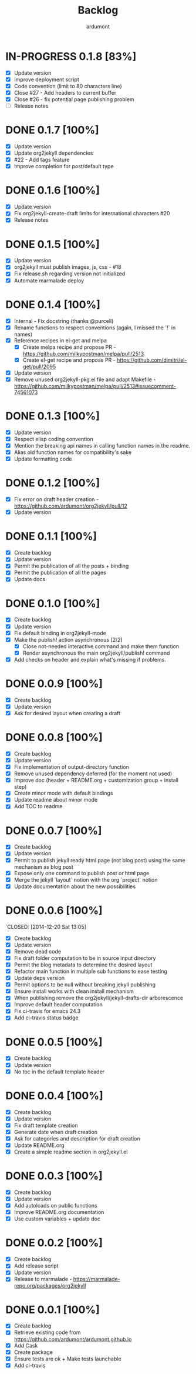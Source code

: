 #+title: Backlog
#+author: ardumont

* IN-PROGRESS 0.1.8 [83%]
- [X] Update version
- [X] Improve deployment script
- [X] Code convention (limit to 80 characters line)
- [X] Close #27 - Add headers to current buffer
- [X] Close #26 - fix potential page publishing problem
- [ ] Release notes
* DONE 0.1.7 [100%]
CLOSED: [2015-07-14 Tue 16:35]
- [X] Update version
- [X] Update org2jekyll dependencies
- [X] #22 - Add tags feature
- [X] Improve completion for post/default type
* DONE 0.1.6 [100%]
CLOSED: [2015-06-30 Tue 13:35]
- [X] Update version
- [X] Fix org2jekyll-create-draft limits for international characters #20
- [X] Release notes
* DONE 0.1.5 [100%]
CLOSED: [2015-05-15 Fri 17:11]
- [X] Update version
- [X] org2jekyll must publish images, js, css - #18
- [X] Fix release.sh regarding version not initialized
- [X] Automate marmalade deploy
* DONE 0.1.4 [100%]
CLOSED: [2015-02-16 Mon 22:22]
- [X] Internal - Fix docstring (thanks @purcell)
- [X] Rename functions to respect conventions (again, I missed the `!` in names)
- [X] Reference recipes in el-get and melpa
  - [X] Create melpa recipe and propose PR - https://github.com/milkypostman/melpa/pull/2513
  - [X] Create el-get recipe and propose PR - https://github.com/dimitri/el-get/pull/2095
- [X] Update version
- [X] Remove unused org2jekyll-pkg.el file and adapt Makefile - https://github.com/milkypostman/melpa/pull/2513#issuecomment-74561073
* DONE 0.1.3 [100%]
CLOSED: [2015-02-16 Mon 19:12]
- [X] Update version
- [X] Respect elisp coding convention
- [X] Mention the breaking api names in calling function names in the readme.
- [X] Alias old function names for compatibility's sake
- [X] Update formatting code
* DONE 0.1.2 [100%]
CLOSED: [2015-01-24 Sat 21:24]
- [X] Fix error on draft header creation - https://github.com/ardumont/org2jekyll/pull/12
- [X] Update version
* DONE 0.1.1 [100%]
CLOSED: [2014-12-27 Sat 00:32]
- [X] Create backlog
- [X] Update version
- [X] Permit the publication of all the posts + binding
- [X] Permit the publication of all the pages
- [X] Update docs
* DONE 0.1.0 [100%]
CLOSED: [2014-12-26 Fri 16:25]
- [X] Create backlog
- [X] Update version
- [X] Fix default binding in org2jekyll-mode
- [X] Make the publish! action asynchronous [2/2]
  - [X] Close not-needed interactive command and make them function
  - [X] Render asynchronous the main org2jekyll/publish! command
- [X] Add checks on header and explain what's missing if problems.
* DONE 0.0.9 [100%]
CLOSED: [2014-12-26 Fri 09:26]
- [X] Create backlog
- [X] Update version
- [X] Ask for desired layout when creating a draft
* DONE 0.0.8 [100%]
CLOSED: [2014-12-24 Wed 18:24]
- [X] Create backlog
- [X] Update version
- [X] Fix implementation of output-directory function
- [X] Remove unused dependency deferred (for the moment not used)
- [X] Improve doc (header + README.org + customization group + install step)
- [X] Create minor mode with default bindings
- [X] Update readme about minor mode
- [X] Add TOC to readme

* DONE 0.0.7 [100%]
CLOSED: [2014-12-20 Sat 18:22]
- [X] Create backlog
- [X] Update version
- [X] Permit to publish jekyll ready html page (not blog post) using the same mechanism as blog post
- [X] Expose only one command to publish post or html page
- [X] Merge the jekyll `layout` notion with the org `project` notion
- [X] Update documentation about the new possibilities
* DONE 0.0.6 [100%]
`CLOSED: [2014-12-20 Sat 13:05]
- [X] Create backlog
- [X] Update version
- [X] Remove dead code
- [X] Fix draft folder computation to be in source input directory
- [X] Permit the blog metadata to determine the desired layout
- [X] Refactor main function in multiple sub functions to ease testing
- [X] Update deps version
- [X] Permit options to be null without breaking jekyll publishing
- [X] Ensure install works with clean install mechanism
- [X] When publishing remove the org2jekyll/jekyll-drafts-dir arborescence
- [X] Improve default header computation
- [X] Fix ci-travis for emacs 24.3
- [X] Add ci-travis status badge
* DONE 0.0.5 [100%]
CLOSED: [2014-12-20 Sat 00:45]
- [X] Create backlog
- [X] Update version
- [X] No toc in the default template header
* DONE 0.0.4 [100%]
CLOSED: [2014-12-20 Sat 00:01]
- [X] Create backlog
- [X] Update version
- [X] Fix draft template creation
- [X] Generate date when draft creation
- [X] Ask for categories and description for draft creation
- [X] Update README.org
- [X] Create a simple readme section in org2jekyll.el
* DONE 0.0.3 [100%]
CLOSED: [2014-12-19 Sat 23:36]
- [X] Create backlog
- [X] Update version
- [X] Add autoloads on public functions
- [X] Improve README.org documentation
- [X] Use custom variables + update doc
* DONE 0.0.2 [100%]
CLOSED: [2014-12-19 Fri 22:16]
- [X] Create backlog
- [X] Add release script
- [X] Update version
- [X] Release to marmalade - https://marmalade-repo.org/packages/org2jekyll
* DONE 0.0.1 [100%]
CLOSED: [2014-12-19 Fri 22:03]
- [X] Create backlog
- [X] Retrieve existing code from https://github.com/ardumont/ardumont.github.io
- [X] Add Cask
- [X] Create package
- [X] Ensure tests are ok + Make tests launchable
- [X] Add ci-travis
